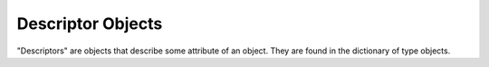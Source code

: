 .. highlight:: c

.. _descriptor-objects:

Descriptor Objects
------------------

.. c-api-tools-banner::

"Descriptors" are objects that describe some attribute of an object. They are
found in the dictionary of type objects.

.. XXX document these!

.. c:var:: PyTypeObject PyProperty_Type

   The type object for the built-in descriptor types.


.. c:function:: PyObject* PyDescr_NewGetSet(PyTypeObject *type, struct PyGetSetDef *getset)


.. c:function:: PyObject* PyDescr_NewMember(PyTypeObject *type, struct PyMemberDef *meth)


.. c:function:: PyObject* PyDescr_NewMethod(PyTypeObject *type, struct PyMethodDef *meth)


.. c:function:: PyObject* PyDescr_NewWrapper(PyTypeObject *type, struct wrapperbase *wrapper, void *wrapped)


.. c:function:: PyObject* PyDescr_NewClassMethod(PyTypeObject *type, PyMethodDef *method)


.. c:function:: int PyDescr_IsData(PyObject *descr)

   Return non-zero if the descriptor objects *descr* describes a data attribute, or
   ``0`` if it describes a method.  *descr* must be a descriptor object; there is
   no error checking.


.. c:function:: PyObject* PyWrapper_New(PyObject *, PyObject *)
